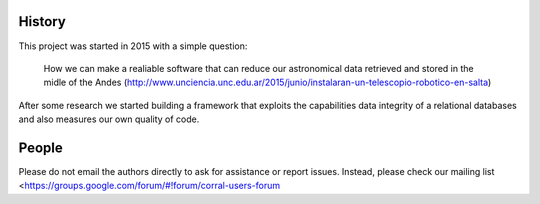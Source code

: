 .. -*- mode: rst -*-

History
-------

This project was started in 2015 with a simple question:

    How we can make a realiable software that can reduce our astronomical
    data retrieved and stored in the midle of the Andes
    (http://www.unciencia.unc.edu.ar/2015/junio/instalaran-un-telescopio-robotico-en-salta)

After some research we started building a framework that exploits the
capabilities data integrity of a relational databases and also measures our
own quality of code.


People
------

.. hlist::

  * Bruno Sanchez
  * Cabral Juan
  * Martín Beroiz

Please do not email the authors directly to ask for assistance or report issues.
Instead, please check our mailing list
<https://groups.google.com/forum/#!forum/corral-users-forum
